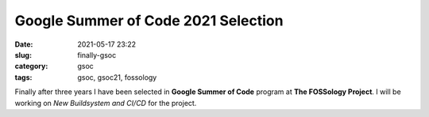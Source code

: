 ************************************
Google Summer of Code 2021 Selection
************************************

:date: 2021-05-17 23:22
:slug: finally-gsoc
:category: gsoc
:tags: gsoc, gsoc21, fossology


Finally after three years I have been selected in **Google Summer of Code** program at **The FOSSology Project**. I will be working on *New Buildsystem and CI/CD* for the project.